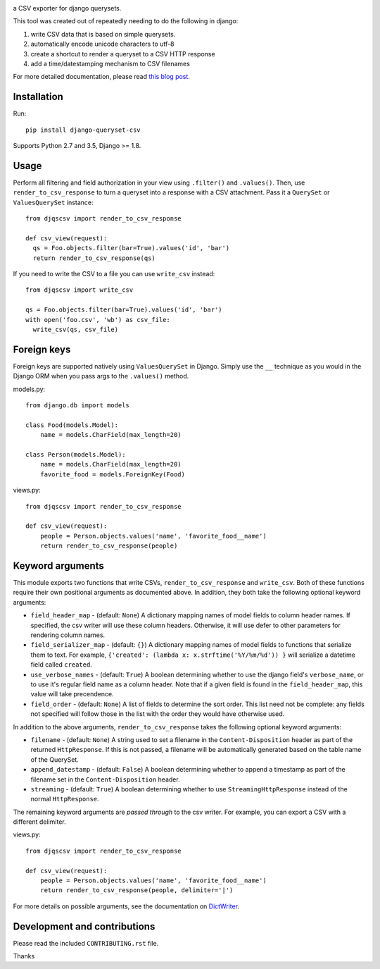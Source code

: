 .. image:: https://travis-ci.org/azavea/django-queryset-csv.png
   :target: https://travis-ci.org/azavea/django-queryset-csv/

.. image:: https://coveralls.io/repos/azavea/django-queryset-csv/badge.svg?branch=master&service=github
   :target: https://coveralls.io/r/azavea/django-queryset-csv/

.. image:: https://img.shields.io/pypi/v/django-queryset-csv.svg
   :target: http://pypi.python.org/pypi/django-queryset-csv/

a CSV exporter for django querysets.

This tool was created out of repeatedly needing to do the following in django:

1. write CSV data that is based on simple querysets.
2. automatically encode unicode characters to utf-8
3. create a shortcut to render a queryset to a CSV HTTP response
4. add a time/datestamping mechanism to CSV filenames

For more detailed documentation, please read `this blog post. <http://www.azavea.com/blogs/labs/2014/03/exporting-django-querysets-to-csv/>`_

Installation
------------

Run::

   pip install django-queryset-csv

Supports Python 2.7 and 3.5, Django >= 1.8.

Usage
-----
Perform all filtering and field authorization in your view using ``.filter()`` and ``.values()``.
Then, use ``render_to_csv_response`` to turn a queryset into a response with a CSV attachment.
Pass it a ``QuerySet`` or ``ValuesQuerySet`` instance::

  from djqscsv import render_to_csv_response

  def csv_view(request):
    qs = Foo.objects.filter(bar=True).values('id', 'bar')
    return render_to_csv_response(qs)

If you need to write the CSV to a file you can use ``write_csv`` instead::

  from djqscsv import write_csv

  qs = Foo.objects.filter(bar=True).values('id', 'bar')
  with open('foo.csv', 'wb') as csv_file:
    write_csv(qs, csv_file)

Foreign keys
------------

Foreign keys are supported natively using ``ValuesQuerySet`` in Django. Simply use the ``__`` technique as you would in the Django ORM when you pass args to the ``.values()`` method.

models.py::

  from django.db import models

  class Food(models.Model):
      name = models.CharField(max_length=20)

  class Person(models.Model):
      name = models.CharField(max_length=20)
      favorite_food = models.ForeignKey(Food)

views.py::

  from djqscsv import render_to_csv_response

  def csv_view(request):
      people = Person.objects.values('name', 'favorite_food__name')
      return render_to_csv_response(people)

Keyword arguments
-----------------

This module exports two functions that write CSVs, ``render_to_csv_response`` and ``write_csv``. Both of these functions require their own positional arguments as documented above. In addition, they both take the following optional keyword arguments:

- ``field_header_map`` - (default: ``None``) A dictionary mapping names of model fields to column header names. If specified, the csv writer will use these column headers. Otherwise, it will use defer to other parameters for rendering column names.
- ``field_serializer_map`` - (default: ``{}``) A dictionary mapping names of model fields to functions that serialize them to text. For example, ``{'created': (lambda x: x.strftime('%Y/%m/%d')) }`` will serialize a datetime field called ``created``.
- ``use_verbose_names`` - (default: ``True``) A boolean determining whether to use the django field's ``verbose_name``, or to use it's regular field name as a column header. Note that if a given field is found in the ``field_header_map``, this value will take precendence.
- ``field_order`` - (default: ``None``) A list of fields to determine the sort order. This list need not be complete: any fields not specified will follow those in the list with the order they would have otherwise used.

In addition to the above arguments, ``render_to_csv_response`` takes the following optional keyword arguments:

- ``filename`` - (default: ``None``) A string used to set a filename in the ``Content-Disposition`` header as part of the returned ``HttpResponse``. If this is not passed, a filename will be automatically generated based on the table name of the QuerySet.
- ``append_datestamp`` - (default: ``False``) A boolean determining whether to append a timestamp as part of the filename set in the ``Content-Disposition`` header.
- ``streaming`` - (default: ``True``) A boolean determining whether to use ``StreamingHttpResponse`` instead of the normal ``HttpResponse``.

The remaining keyword arguments are *passed through* to the csv writer. For example, you can export a CSV with a different delimiter.

views.py::

  from djqscsv import render_to_csv_response

  def csv_view(request):
      people = Person.objects.values('name', 'favorite_food__name')
      return render_to_csv_response(people, delimiter='|')

For more details on possible arguments, see the documentation on `DictWriter <https://docs.python.org/2/library/csv.html#csv.DictWriter>`_.


Development and contributions
-----------------------------

Please read the included ``CONTRIBUTING.rst`` file.

Thanks
